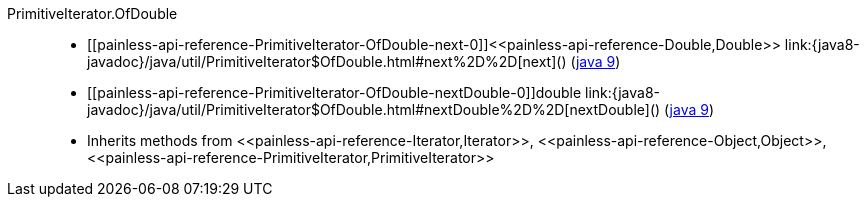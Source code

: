 ////
Automatically generated by PainlessDocGenerator. Do not edit.
Rebuild by running `gradle generatePainlessApi`.
////

[[painless-api-reference-PrimitiveIterator-OfDouble]]++PrimitiveIterator.OfDouble++::
* ++[[painless-api-reference-PrimitiveIterator-OfDouble-next-0]]<<painless-api-reference-Double,Double>> link:{java8-javadoc}/java/util/PrimitiveIterator$OfDouble.html#next%2D%2D[next]()++ (link:{java9-javadoc}/java/util/PrimitiveIterator$OfDouble.html#next%2D%2D[java 9])
* ++[[painless-api-reference-PrimitiveIterator-OfDouble-nextDouble-0]]double link:{java8-javadoc}/java/util/PrimitiveIterator$OfDouble.html#nextDouble%2D%2D[nextDouble]()++ (link:{java9-javadoc}/java/util/PrimitiveIterator$OfDouble.html#nextDouble%2D%2D[java 9])
* Inherits methods from ++<<painless-api-reference-Iterator,Iterator>>++, ++<<painless-api-reference-Object,Object>>++, ++<<painless-api-reference-PrimitiveIterator,PrimitiveIterator>>++
